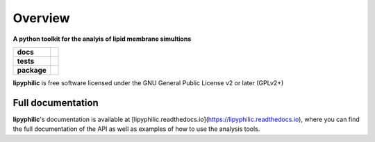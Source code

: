 ========
Overview
========

.. start-description

**A python toolkit for the analyis of lipid membrane simultions**

.. start-badges

.. list-table::
    :stub-columns: 1

    * - docs
      - |docs|
    * - tests
      - | |travis| |requires|
        | |codecov|
    * - package
      - | |version| |wheel| |supported-versions|
        | |commits-since|
.. |docs| image:: https://readthedocs.org/projects/lipyphilic/badge/?style=flat
    :target: https://readthedocs.org/projects/lipyphilic
    :alt: Documentation Status

.. |travis| image:: https://api.travis-ci.com/p-j-smith/lipyphilic.svg?branch=master
    :alt: Travis-CI Build Status
    :target: https://travis-ci.com/github/p-j-smith/lipyphilic

.. |requires| image:: https://requires.io/github/p-j-smith/lipyphilic/requirements.svg?branch=master
    :alt: Requirements Status
    :target: https://requires.io/github/p-j-smith/lipyphilic/requirements/?branch=master

.. |codecov| image:: https://codecov.io/gh/p-j-smith/lipyphilic/branch/master/graphs/badge.svg?branch=master
    :alt: Coverage Status
    :target: https://codecov.io/github/p-j-smith/lipyphilic

.. |version| image:: https://img.shields.io/pypi/v/lipyphilic.svg
    :alt: PyPI Package latest release
    :target: https://pypi.org/project/lipyphilic

.. |wheel| image:: https://img.shields.io/pypi/wheel/lipyphilic.svg
    :alt: PyPI Wheel
    :target: https://pypi.org/project/lipyphilic

.. |supported-versions| image:: https://img.shields.io/pypi/pyversions/lipyphilic.svg
    :alt: Supported versions
    :target: https://pypi.org/project/lipyphilic

.. |supported-implementations| image:: https://img.shields.io/pypi/implementation/lipyphilic.svg
    :alt: Supported implementations
    :target: https://pypi.org/project/lipyphilic

.. |commits-since| image:: https://img.shields.io/github/commits-since/p-j-smith/lipyphilic/v0.1.0/master
    :alt: Commits since latest release
    :target: https://github.com/p-j-smith/lipyphilic/compare/v0.1.0...master

.. end-badges

**lipyphilic** is free software licensed under the GNU General Public License v2 or later (GPLv2+)

.. end-description

Full documentation
==================

**lipyphilic**'s documentation is available at [lipyphilic.readthedocs.io](https://lipyphilic.readthedocs.io),
where you can find the full documentation of the API as well as examples of how to use the analysis tools.
